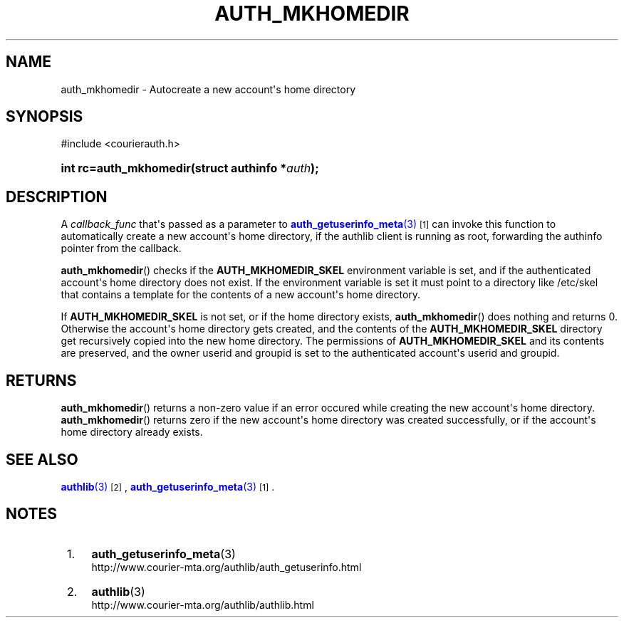 '\" t
.\"  <!-- Copyright 2015 Double Precision, Inc.  See COPYING for -->
.\"  <!-- distribution information. -->
.\"     Title: auth_mkhomedir
.\"    Author: [FIXME: author] [see http://www.docbook.org/tdg5/en/html/author]
.\" Generator: DocBook XSL Stylesheets vsnapshot <http://docbook.sf.net/>
.\"      Date: 10/28/2020
.\"    Manual: Double Precision, Inc.
.\"    Source: Double Precision, Inc.
.\"  Language: English
.\"
.TH "AUTH_MKHOMEDIR" "3" "10/28/2020" "Double Precision, Inc." "Double Precision, Inc."
.\" -----------------------------------------------------------------
.\" * Define some portability stuff
.\" -----------------------------------------------------------------
.\" ~~~~~~~~~~~~~~~~~~~~~~~~~~~~~~~~~~~~~~~~~~~~~~~~~~~~~~~~~~~~~~~~~
.\" http://bugs.debian.org/507673
.\" http://lists.gnu.org/archive/html/groff/2009-02/msg00013.html
.\" ~~~~~~~~~~~~~~~~~~~~~~~~~~~~~~~~~~~~~~~~~~~~~~~~~~~~~~~~~~~~~~~~~
.ie \n(.g .ds Aq \(aq
.el       .ds Aq '
.\" -----------------------------------------------------------------
.\" * set default formatting
.\" -----------------------------------------------------------------
.\" disable hyphenation
.nh
.\" disable justification (adjust text to left margin only)
.ad l
.\" -----------------------------------------------------------------
.\" * MAIN CONTENT STARTS HERE *
.\" -----------------------------------------------------------------
.SH "NAME"
auth_mkhomedir \- Autocreate a new account\*(Aqs home directory
.SH "SYNOPSIS"
.sp
.nf
#include <courierauth\&.h>
.fi
.HP \w'int\ rc=auth_mkhomedir('u
.BI "int rc=auth_mkhomedir(struct\ authinfo\ *" "auth" ");"
.SH "DESCRIPTION"
.PP
A
\fIcallback_func\fR
that\*(Aqs passed as a parameter to
\m[blue]\fB\fBauth_getuserinfo_meta\fR(3)\fR\m[]\&\s-2\u[1]\d\s+2
can invoke this function to automatically create a new account\*(Aqs home directory, if the authlib client is running as root, forwarding the
authinfo
pointer from the callback\&.
.PP
\fBauth_mkhomedir\fR() checks if the
\fBAUTH_MKHOMEDIR_SKEL\fR
environment variable is set, and if the authenticated account\*(Aqs home directory does not exist\&. If the environment variable is set it must point to a directory like
/etc/skel
that contains a template for the contents of a new account\*(Aqs home directory\&.
.PP
If
\fBAUTH_MKHOMEDIR_SKEL\fR
is not set, or if the home directory exists,
\fBauth_mkhomedir\fR() does nothing and returns 0\&. Otherwise the account\*(Aqs home directory gets created, and the contents of the
\fBAUTH_MKHOMEDIR_SKEL\fR
directory get recursively copied into the new home directory\&. The permissions of
\fBAUTH_MKHOMEDIR_SKEL\fR
and its contents are preserved, and the owner userid and groupid is set to the authenticated account\*(Aqs userid and groupid\&.
.SH "RETURNS"
.PP
\fBauth_mkhomedir\fR() returns a non\-zero value if an error occured while creating the new account\*(Aqs home directory\&.
\fBauth_mkhomedir\fR() returns zero if the new account\*(Aqs home directory was created successfully, or if the account\*(Aqs home directory already exists\&.
.SH "SEE ALSO"
.PP
\m[blue]\fB\fBauthlib\fR(3)\fR\m[]\&\s-2\u[2]\d\s+2,
\m[blue]\fB\fBauth_getuserinfo_meta\fR(3)\fR\m[]\&\s-2\u[1]\d\s+2\&.
.SH "NOTES"
.IP " 1." 4
\fBauth_getuserinfo_meta\fR(3)
.RS 4
\%http://www.courier-mta.org/authlib/auth_getuserinfo.html
.RE
.IP " 2." 4
\fBauthlib\fR(3)
.RS 4
\%http://www.courier-mta.org/authlib/authlib.html
.RE
